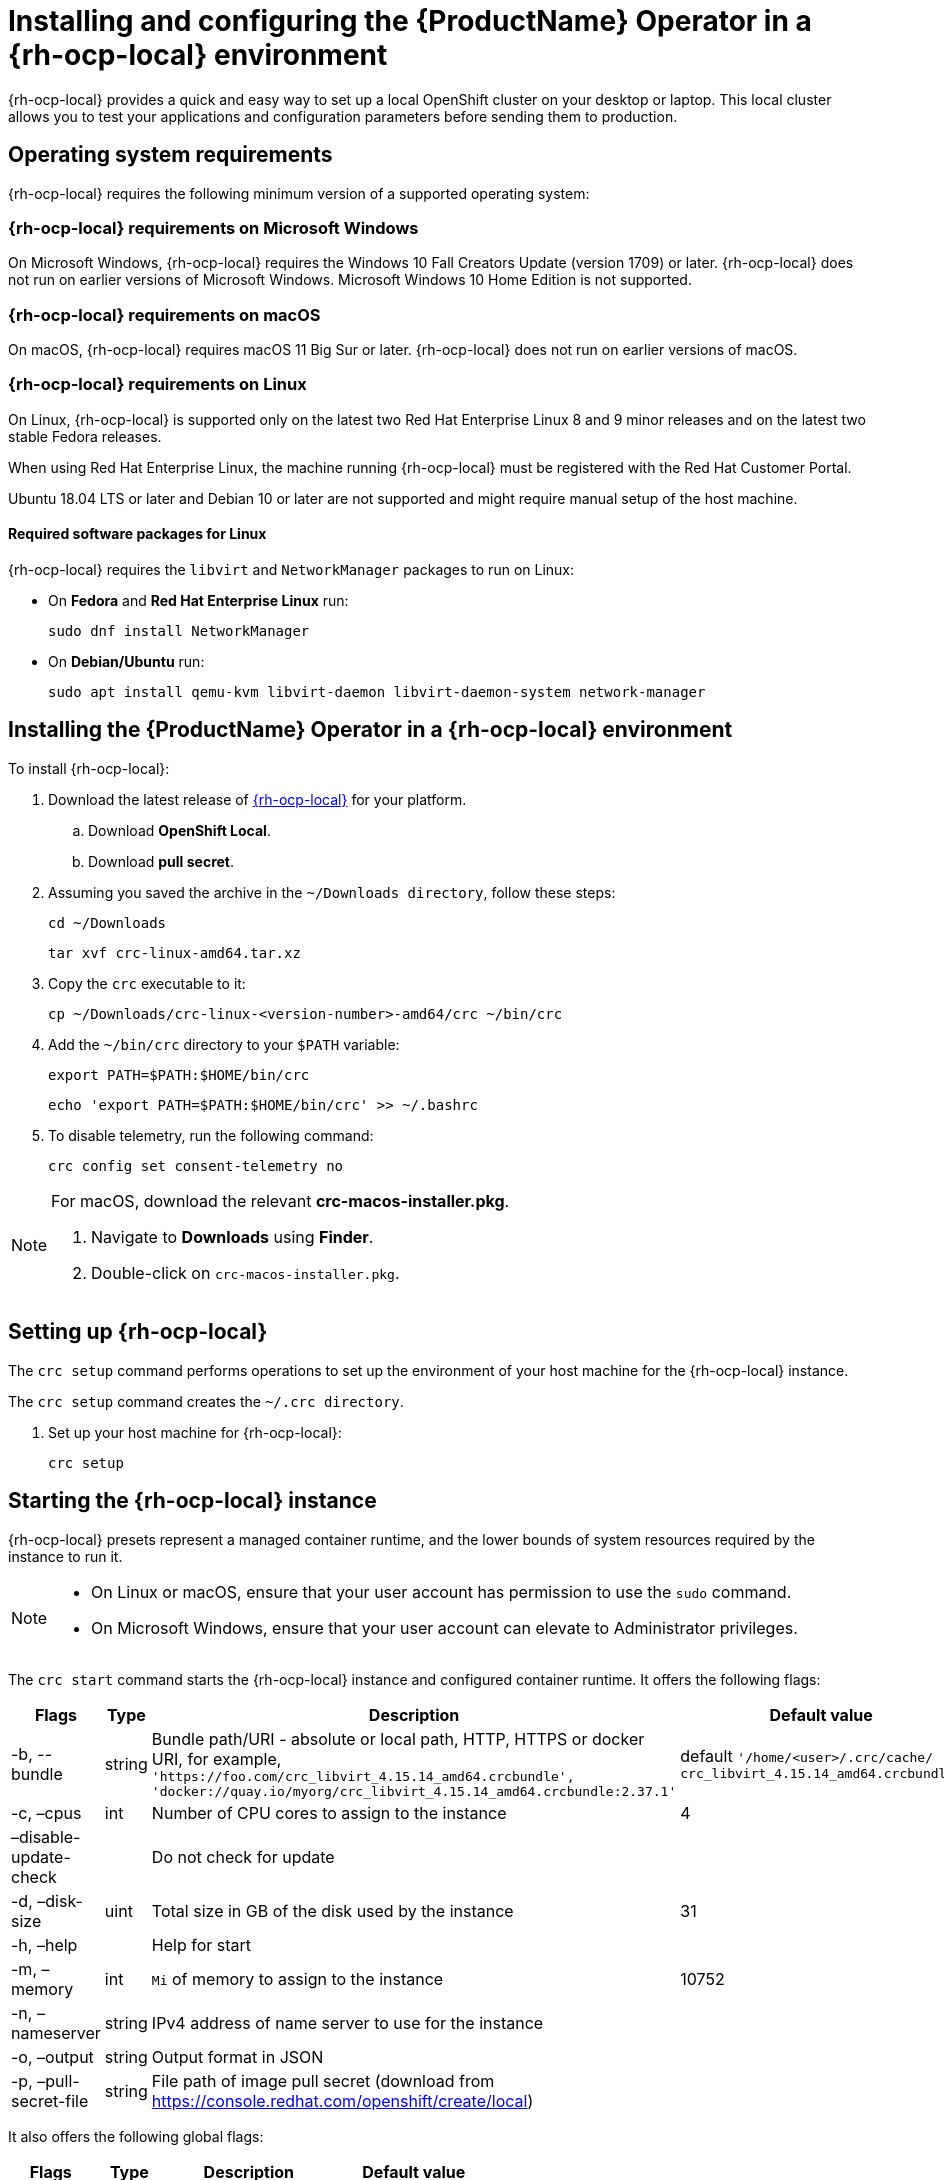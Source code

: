 // Module included in the following assemblies:
//
// * docs/web-console-guide/master.adoc

:_content-type: PROCEDURE
[id="mta-7-installing-web-console-on-ocp-local_{context}"]
= Installing and configuring the {ProductName} Operator in a {rh-ocp-local} environment

{rh-ocp-local} provides a quick and easy way to set up a local OpenShift cluster on your desktop or laptop. This local cluster allows you to test your applications and configuration parameters before sending them to production.

[id="mta-7-ocp-os-sys-reqs_{context}"]
== Operating system requirements

{rh-ocp-local} requires the following minimum version of a supported operating system:

[id="mta-7-ocp-local-windows-reqs_{context}"]
=== {rh-ocp-local} requirements on Microsoft Windows

On Microsoft Windows, {rh-ocp-local} requires the Windows 10 Fall Creators Update (version 1709) or later. {rh-ocp-local} does not run on earlier versions of Microsoft Windows. Microsoft Windows 10 Home Edition is not supported.

[id="mta-7-ocp-local-macos-reqs_{context}"]
=== {rh-ocp-local} requirements on macOS

On macOS, {rh-ocp-local} requires macOS 11 Big Sur or later. {rh-ocp-local} does not run on earlier versions of macOS.

[id="mta-7-ocp-local-local-reqs_{context}"]
=== {rh-ocp-local} requirements on Linux

On Linux, {rh-ocp-local} is supported only on the latest two Red Hat Enterprise Linux 8 and 9 minor releases and on the latest two stable Fedora releases.

When using Red Hat Enterprise Linux, the machine running {rh-ocp-local} must be registered with the Red Hat Customer Portal.

Ubuntu 18.04 LTS or later and Debian 10 or later are not supported and might require manual setup of the host machine.

==== Required software packages for Linux

{rh-ocp-local} requires the `libvirt` and `NetworkManager` packages to run on Linux:

* On *Fedora* and *Red Hat Enterprise Linux* run:
+
[source,terminal]
----
sudo dnf install NetworkManager
----

* On *Debian/Ubuntu* run:
+
[source,terminal]
----
sudo apt install qemu-kvm libvirt-daemon libvirt-daemon-system network-manager
----

[id="mta-7-installing-ocp-local_{context}"]
== Installing the {ProductName} Operator in a {rh-ocp-local} environment

To install {rh-ocp-local}:

. Download the latest release of link:https://console.redhat.com/openshift/create/local[{rh-ocp-local}] for your platform.

.. Download *OpenShift Local*.

.. Download *pull secret*.

. Assuming you saved the archive in the `~/Downloads directory`, follow these steps:
+
[source,terminal]
----
cd ~/Downloads
----

+
[source,terminal]
----
tar xvf crc-linux-amd64.tar.xz
----

. Copy the `crc` executable to it:
+
[source,terminal]
----
cp ~/Downloads/crc-linux-<version-number>-amd64/crc ~/bin/crc
----
. Add the `~/bin/crc` directory to your `$PATH` variable:
+
[source,terminal]
----
export PATH=$PATH:$HOME/bin/crc
----
+
[source,terminal]
----
echo 'export PATH=$PATH:$HOME/bin/crc' >> ~/.bashrc
----

. To disable telemetry, run the following command:
+
[source,terminal]
----
crc config set consent-telemetry no
----

[NOTE]
====
For macOS, download the relevant *crc-macos-installer.pkg*.

. Navigate to *Downloads* using *Finder*.
. Double-click on `crc-macos-installer.pkg`.
====

[id="mta-7-set-up-ocp-local_{context}"]
== Setting up {rh-ocp-local}

The `crc setup` command performs operations to set up the environment of your host machine for the {rh-ocp-local} instance.

The `crc setup` command creates the `~/.crc directory`.

. Set up your host machine for {rh-ocp-local}:
+
[source,terminal]
----
crc setup
----

[id="mta-7-starting-ocp-local_{context}"]
== Starting the {rh-ocp-local} instance

{rh-ocp-local} presets represent a managed container runtime, and the lower bounds of system resources required by the instance to run it.

[NOTE]
====
* On Linux or macOS, ensure that your user account has permission to use the `sudo` command.
* On Microsoft Windows, ensure that your user account can elevate to Administrator privileges.
====

The `crc start` command starts the {rh-ocp-local} instance and configured container runtime. It offers the following flags:

[width="100%",cols="17%,15%,34%,34%",options="header",]
|===

|Flags
|Type
|Description
|Default value

| -b, --bundle
| string
| Bundle path/URI - absolute or local path, HTTP, HTTPS or docker URI, for example, `'https://foo.com/crc_libvirt_4.15.14_amd64.crcbundle', 'docker://quay.io/myorg/crc_libvirt_4.15.14_amd64.crcbundle:2.37.1'`
| default `'/home/<user>/.crc/cache/ crc_libvirt_4.15.14_amd64.crcbundle'`

|-c, –cpus
|int
|Number of CPU cores to assign to the instance
| 4

|–disable-update-check
|
|Do not check for update
|

|-d, –disk-size
|uint
|Total size in GB of the disk used by the instance
|31

|-h, –help
|
|Help for start
|

|-m, –memory
|int
|`Mi` of memory to assign to the instance
|10752

|-n, –nameserver
| string |IPv4 address of name server to use for the instance
|

|-o, –output
|string
|Output format in JSON
|

|-p, –pull-secret-file
| string
|File path of image pull secret (download from https://console.redhat.com/openshift/create/local) |
|===

It also offers the following global flags:

[width="100%",cols="17%,15%,34%,34%",options="header",]
|===

|Flags
|Type
|Description
|Default value
|–log-level
|string
|log level for example:

* `+debug+`

* `+info+`

* `+warn+`

* `+error+`
|`+info+`

|===

The default configuration creates a virtual machine (VM) with 4 virtual CPUs, a disk size of  31 GB, and 10 GB of RAM. However, this default configuration is not sufficent to stably run {ProductShortName}.

To increase the number of virtual CPUs to 6, the disk-size to 200 GB, and the memory to 20 GB, run `crc config` as follows:

[source,terminal]
----
crc config set cpus 6
----

[source,terminal]
----
crc config set disk-size 200
----


[source,terminal]
----
$ crc config set memory 20480
----

To check the configuration, run:

[source,terminal]
----
crc config view
----

.Example Output

[source,terminal]
----
- consent-telemetry    : yes
- cpus                 : 6
- disk-size            : 200
- memory               : 16384
----

[NOTE]
====
Changes to the inputted configuration property are only applied when the CRC instance is started.

If you already have a running CRC instance, for this configuration change to take effect, stop the CRC instance with `crc stop` and restart it with `crc start`.
====

[id="mta-7-status-ocp-local_{context}"]
== Checking the status of {rh-ocp-local} instance

To check the status of your {rh-ocp-local} instance, run:

[source,terminal]
----
crc status
----

.Example Output

[source,terminal]
----
CRC VM:          Running
OpenShift:       Starting (v4.15.14)
RAM Usage:       9.25GB of 20.97GB
Disk Usage:      31.88GB of 212.8GB (Inside the CRC VM)
Cache Usage:     26.83GB
Cache Directory: /home/<user>/.crc/cache
----
